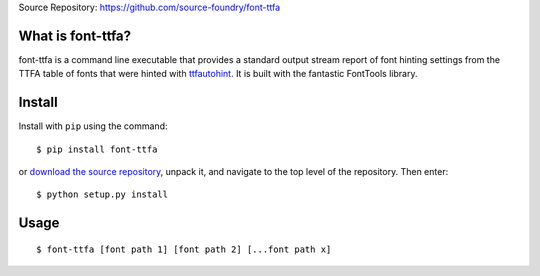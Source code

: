 Source Repository: `<https://github.com/source-foundry/font-ttfa>`_

What is font-ttfa?
----------------------------

font-ttfa is a command line executable that provides a standard output stream report of font hinting settings from the TTFA table of fonts that were hinted with `ttfautohint <http://www.freetype.org/ttfautohint/>`_.  It is built with the fantastic FontTools library.


Install
--------------

Install with ``pip`` using the command:

::

    $ pip install font-ttfa


or `download the source repository <https://github.com/source-foundry/font-ttfa/tarball/master>`_, unpack it, and navigate to the top level of the repository.  Then enter:


::

    $ python setup.py install


Usage
------------


::

    $ font-ttfa [font path 1] [font path 2] [...font path x]


